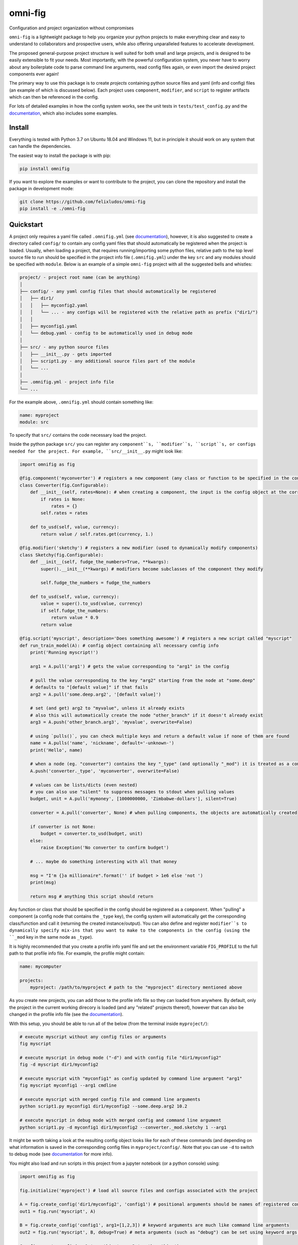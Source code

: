 
.. role:: py(code)
   :language: python

.. raw:: html

    <img align="right" width="150" height="150" src="assets/logo_border.png" alt="omni-fig">


--------
omni-fig
--------

Configuration and project organization without compromises

.. image:: https://readthedocs.org/projects/omnifig/badge/?version=latest
    :target: https://omnifig.readthedocs.io/en/latest/?badge=latest
    :alt: Documentation Status


.. image:: https://github.com/felixludos/omni-fig/actions/workflows/tests.yaml/badge.svg
    :target: https://github.com/felixludos/omni-fig/actions/workflows/tests.yaml
    :alt: Unit-Tests

.. setup-marker-do-not-remove

.. role:: py(code)
   :language: python

.. Visit the project page_.
  .. _page: https://www.notion.so/felixleeb/omni-fig-c5223f0ca9e54eb4b8d9749aade4a9d3

``omni-fig`` is a lightweight package to help you organize your python projects to make everything clear and easy to understand to collaborators and prospective users, while also offering unparalleled features to accelerate development.

The proposed general-purpose project structure is well suited for both small and large projects, and is designed to be easily extensible to fit your needs. Most importantly, with the powerful configuration system, you never have to worry about any boilerplate code to parse command line arguments, read config files again, or even import the desired project components ever again!


The primary way to use this package is to create *projects* containing python source files and yaml (info and config) files (an example of which is discussed below). Each project uses ``component``, ``modifier``, and ``script`` to register artifacts which can then be referenced in the config.

For lots of detailed examples in how the config system works, see the unit tests in ``tests/test_config.py`` and the documentation_, which also includes some examples.

Install
=======

.. install-marker-do-not-remove

Everything is tested with Python 3.7 on Ubuntu 18.04 and Windows 11, but in principle it should work on any system that can handle the dependencies.

The easiest way to install the package is with pip:

.. code-block:: bash

    pip install omnifig

If you want to explore the examples or want to contribute to the project, you can clone the repository and install the package in development mode:

.. code-block:: bash

    git clone https://github.com/felixludos/omni-fig
    pip install -e ./omni-fig


.. end-install-marker-do-not-remove

Quickstart
==========

.. quickstart-marker-do-not-remove

A project only requires a yaml file called ``.omnifig.yml`` (see documentation_), however, it is also suggested to create a directory called ``config/`` to contain any config yaml files that should automatically be registered when the project is loaded. Usually, when loading a project, that requires running/importing some python files, relative path to the top level source file to run should be specified in the project info file (``.omnifig.yml``) under the key ``src`` and any modules should be specified with ``module``. Below is an example of a simple ``omni-fig`` project with all the suggested bells and whistles:

.. code-block::

    project/ - project root name (can be anything)
    │
    ├── config/ - any yaml config files that should automatically be registered
    │   ├── dir1/
    │   │   ├── myconfig2.yaml
    │   │   └── ... - any configs will be registered with the relative path as prefix ("dir1/")
    │   │
    │   ├── myconfig1.yaml
    │   └── debug.yaml - config to be automatically used in debug mode
    │
    ├── src/ - any python source files
    │   ├── __init__.py - gets imported
    │   ├── script1.py - any additional source files part of the module
    │   └── ...
    │
    ├── .omnifig.yml - project info file
    └── ...

For the example above, ``.omnifig.yml`` should contain something like:

.. code-block:: yaml

    name: myproject
    module: src

To specify that ``src/`` contains the code necessary load the project.

Inside the python package ``src/`` you can register any ``component``s, ``modifier``s, ``script``s, or configs needed for the project. For example, ``src/__init__.py`` might look like:

.. code-block:: python

    import omnifig as fig

    @fig.component('myconverter') # registers a new component (any class or function to be specified in the config)
    class Converter(fig.Configurable):
        def __init__(self, rates=None): # when creating a component, the input is the config object at the corresponding node
            if rates is None:
                rates = {}
            self.rates = rates

        def to_usd(self, value, currency):
            return value / self.rates.get(currency, 1.)

    @fig.modifier('sketchy') # registers a new modifier (used to dynamically modify components)
    class Sketchy(fig.Configurable):
        def __init__(self, fudge_the_numbers=True, **kwargs):
            super().__init__(**kwargs) # modifiers become subclasses of the component they modify

            self.fudge_the_numbers = fudge_the_numbers

        def to_usd(self, value, currency):
            value = super().to_usd(value, currency)
            if self.fudge_the_numbers:
                return value * 0.9
            return value

    @fig.script('myscript', description='Does something awesome') # registers a new script called "myscript"
    def run_train_model(A): # config object containing all necessary config info
        print('Running myscript!')

        arg1 = A.pull('arg1') # gets the value corresponding to "arg1" in the config

        # pull the value corresponding to the key "arg2" starting from the node at "some.deep"
        # defaults to "[default value]" if that fails
        arg2 = A.pull('some.deep.arg2', '[default value]')

        # set (and get) arg2 to "myvalue", unless it already exists
        # also this will automatically create the node "other_branch" if it doesn't already exist
        arg3 = A.push('other_branch.arg3', 'myvalue', overwrite=False)

        # using `pulls()`, you can check multiple keys and return a default value if none of them are found
        name = A.pulls('name', 'nickname', default='-unknown-')
        print('Hello', name)

        # when a node (eg. "converter") contains the key "_type" (and optionally "_mod") it is treated as a component
        A.push('converter._type', 'myconverter', overwrite=False)

        # values can be lists/dicts (even nested)
        # you can also use "silent" to suppress messages to stdout when pulling values
        budget, unit = A.pull('mymoney', [1000000000, 'Zimbabwe-dollars'], silent=True)

        converter = A.pull('converter', None) # when pulling components, the objects are automatically created

        if converter is not None:
            budget = converter.to_usd(budget, unit)
        else:
            raise Exception('No converter to confirm budget')

        # ... maybe do something interesting with all that money

        msg = "I'm {}a millionaire".format('' if budget > 1e6 else 'not ')
        print(msg)

        return msg # anything this script should return


Any function or class that should be specified in the config should be registered as a ``component``. When "pulling" a component (a config node that contains the ``_type`` key), the config system will automatically get the corresponding class/function and call it (returning the created instance/output). You can also define and register ``modifier``s to dynamically specify mix-ins that you want to make to the components in the config (using the ``_mod`` key in the same node as ``_type``).


It is highly recommended that you create a profile info yaml file and set the environment variable ``FIG_PROFILE`` to the full path to that profile info file. For example, the profile might contain:

.. code-block:: yaml

    name: mycomputer

    projects:
        myproject: /path/to/myproject # path to the "myproject" directory mentioned above

As you create new projects, you can add those to the profile info file so they can loaded from anywhere. By default, only the project in the current working direcory is loaded (and any "related" projects thereof), however that can also be changed in the profile info file (see the documentation_).

With this setup, you should be able to run all of the below (from the terminal inside ``myproject/``):

.. code-block:: bash

    # execute myscript without any config files or arguments
    fig myscript

    # execute myscript in debug mode ("-d") and with config file "dir1/myconfig2"
    fig -d myscript dir1/myconfig2

    # execute myscript with "myconfig1" as config updated by command line argument "arg1"
    fig myscript myconfig1 --arg1 cmdline

    # execute myscript with merged config file and command line arguments
    python script1.py myconfig1 dir1/myconfig2 --some.deep.arg2 10.2

    # execute myscript in debug mode with merged config and command line argument
    python script1.py -d myconfig1 dir1/myconfig2 --converter._mod.sketchy 1 --arg1

It might be worth taking a look at the resulting config object looks like for each of these commands (and depending on what information is saved in the corresponding config files in ``myproject/config/``. Note that you can use ``-d`` to switch to debug mode (see documentation_ for more info).

You might also load and run scripts in this project from a jupyter notebook (or a python console) using:

.. code-block:: python

    import omnifig as fig

    fig.initialize('myproject') # load all source files and configs associated with the project

    A = fig.create_config('dir1/myconfig2', 'config1') # positional arguments should be names of registered config files
    out1 = fig.run('myscript', A)

    B = fig.create_config('config1', arg1=[1,2,3]) # keyword arguments are much like command line arguments
    out2 = fig.run('myscript', B, debug=True) # meta arguments (such as "debug") can be set using keyword args in run()

    C = fig.create_config(arg1='something', arg2='another thing')
    C.update(B)
    C.push('arg1', 'something else') # the config object can be modified with push()/update()
    out3 = fig.run('myscript', C)

    # quick_run effectively combines create_config() and run()
    out4 = fig.quick_run('myscript', 'config1', use_gpu=True)


While this example should give you a basic idea for what a project might look like, this only touches on the basics of what you can do with ``omni-fig``. I strongly recommend you check out the documentation_ for more information and examples.

.. _documentation: https://omnifig.readthedocs.io/

.. _omnilearn: https://github.com/felixludos/omni-learn/

.. _No-Nonsense-News: https://github.com/felixludos/nnn/

.. _omnicite: https://github.com/felixludos/omni-cite/

.. _digidiplo: https://github.com/felixludos/digi-diplo/

.. end-quickstart-marker-do-not-remove

Citation
========

If you used `omnifig` in your work, please cite it using:


.. code-block:: tex

   @misc{leeb2022omnifig,
     title = {Omni-fig: Unleashing Project Configuration and Organization in Python},
     author = {Leeb, Felix},
     publisher = {GitHub},
     year = {2022}
   }



.. Road to 1.0
	===========

	Major features to be added in the near future:

	- configuration macros for modifying every part of the config behavior
	- customized the print messages or logging when using a config
	- enable multi-processing with registered artifacts
	- server run mode to submit, monitor, and schedule commands
	- full coverage with unit tests
	- clean up global settings and env variables

	Feedback and contributions are always welcome.

.. end-setup-marker-do-not-remove
